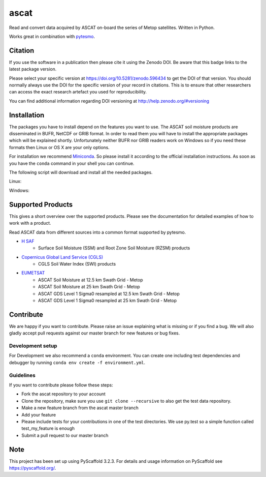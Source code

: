 =====
ascat
=====

.. image:: https://github.com/TUW-GEO/ascat/workflows/ascat_ubuntu/badge.svg
   :target: https://github.com/TUW-GEO/ascat/actions/workflows/ascat_ubuntu.yml

.. image:: https://github.com/TUW-GEO/ascat/workflows/ascat_windows/badge.svg
   :target: https://github.com/TUW-GEO/ascat/actions/workflows/ascat_windows.yml

.. image:: https://coveralls.io/repos/github/TUW-GEO/ascat/badge.svg?branch=master
   :target: https://coveralls.io/github/TUW-GEO/ascat?branch=master

.. image:: https://badge.fury.io/py/ascat.svg
    :target: http://badge.fury.io/py/ascat

.. image:: https://readthedocs.org/projects/ascat/badge/?version=latest
   :target: http://ascat.readthedocs.org/

Read and convert data acquired by ASCAT on-board the series of Metop satellites. Written in Python.

Works great in combination with `pytesmo <https://github.com/TUW-GEO/pytesmo>`_.

Citation
========

.. image:: https://zenodo.org/badge/DOI/10.5281/zenodo.596434.svg
   :target: https://doi.org/10.5281/zenodo.596434

If you use the software in a publication then please cite it using the Zenodo DOI.
Be aware that this badge links to the latest package version.

Please select your specific version at https://doi.org/10.5281/zenodo.596434 to get the DOI of that version.
You should normally always use the DOI for the specific version of your record in citations.
This is to ensure that other researchers can access the exact research artefact you used for reproducibility.

You can find additional information regarding DOI versioning at http://help.zenodo.org/#versioning

Installation
============

The packages you have to install depend on the features you want to use. The ASCAT soil moisture products are disseminated in BUFR, NetCDF or GRIB format. In order to read them you will have to install the appropriate packages which will be explained shortly. Unfortunately neither BUFR nor GRIB readers work on Windows so if you need these formats then Linux or OS X are your only options.

For installation we recommend `Miniconda <http://conda.pydata.org/miniconda.html>`_. So please install it according to the official installation instructions. As soon as you have the ``conda`` command in your shell you can continue.

The following script will download and install all the needed packages.

Linux:

.. code::
    conda env create -f environment.yml

Windows:

.. code::
    conda env create -f environment_win.yml


Supported Products
==================

This gives a short overview over the supported products. Please see the documentation for detailed examples of how to work with a product.

Read ASCAT data from different sources into a common format supported by pytesmo.

- `H SAF <http://h-saf.eumetsat.int/>`_
    - Surface Soil Moisture (SSM) and Root Zone Soil Moisture (RZSM) products
- `Copernicus Global Land Service (CGLS) <http://land.copernicus.eu/global/products/swi>`_
    - CGLS Soil Water Index (SWI) products
- `EUMETSAT <https://navigator.eumetsat.int/search?query=ascat/>`_
    - ASCAT Soil Moisture at 12.5 km Swath Grid - Metop
    - ASCAT Soil Moisture at 25 km Swath Grid - Metop
    - ASCAT GDS Level 1 Sigma0 resampled at 12.5 km Swath Grid - Metop 
    - ASCAT GDS Level 1 Sigma0 resampled at 25 km Swath Grid - Metop 

Contribute
==========

We are happy if you want to contribute. Please raise an issue explaining what is missing or if you find a bug. We will also gladly accept pull requests against our master branch for new features or bug fixes.

Development setup
-----------------

For Development we also recommend a ``conda`` environment. You can create one including test dependencies and debugger by running ``conda env create -f environment.yml``. 

Guidelines
----------

If you want to contribute please follow these steps:

- Fork the ascat repository to your account
- Clone the repository, make sure you use ``git clone --recursive`` to also get the test data repository.
- Make a new feature branch from the ascat master branch
- Add your feature
- Please include tests for your contributions in one of the test directories. We use py.test so a simple function called test_my_feature is enough
- Submit a pull request to our master branch

Note
====

This project has been set up using PyScaffold 3.2.3. For details and usage
information on PyScaffold see https://pyscaffold.org/.

